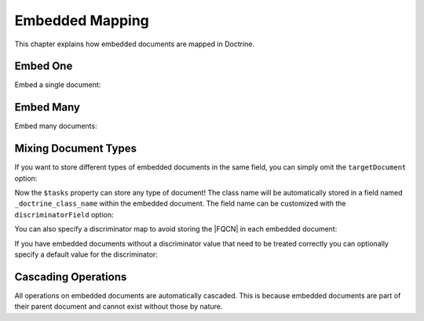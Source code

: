 Embedded Mapping
================

This chapter explains how embedded documents are mapped in
Doctrine.

.. _embed_one:

Embed One
---------

Embed a single document:

.. configuration-block::

    .. code-block:: php

        <?php

        /** @Document */
        class User
        {
            // ...

            /** @EmbedOne(targetDocument="Address") */
            private $address;

            // ...
        }

        /** @EmbeddedDocument */
        class Address
        {
            // ...
        }

    .. code-block:: xml

        <?xml version="1.0" encoding="UTF-8"?>
        <doctrine-mongo-mapping xmlns="http://doctrine-project.org/schemas/odm/doctrine-mongo-mapping"
                        xmlns:xsi="http://www.w3.org/2001/XMLSchema-instance"
                        xsi:schemaLocation="http://doctrine-project.org/schemas/odm/doctrine-mongo-mapping
                        http://doctrine-project.org/schemas/odm/doctrine-mongo-mapping.xsd">
          <document name="Documents\User">
                <embed-one field="address" target-document="Address" />
          </document>
        </doctrine-mongo-mapping>

    .. code-block:: yaml

        User:
          type: document
          embedOne:
            address:
              targetDocument: Address

        Address:
          type: embeddedDocument
          
.. _embed_many:

Embed Many
----------

Embed many documents:

.. configuration-block::

    .. code-block:: php

        <?php

        /** @Document */
        class User
        {
            // ...

            /** @EmbedMany(targetDocument="Phonenumber") */
            private $phonenumbers = array();

            // ...
        }

        /** @EmbeddedDocument */
        class Phonenumber
        {
            // ...
        }

    .. code-block:: xml

        <?xml version="1.0" encoding="UTF-8"?>
        <doctrine-mongo-mapping xmlns="http://doctrine-project.org/schemas/odm/doctrine-mongo-mapping"
                        xmlns:xsi="http://www.w3.org/2001/XMLSchema-instance"
                        xsi:schemaLocation="http://doctrine-project.org/schemas/odm/doctrine-mongo-mapping
                        http://doctrine-project.org/schemas/odm/doctrine-mongo-mapping.xsd">
          <document name="Documents\User">
                <embed-many field="phonenumbers" target-document="Phonenumber" />
          </document>
        </doctrine-mongo-mapping>

    .. code-block:: yaml

        User:
          type: document
          embedMany:
            phonenumbers:
              targetDocument: Phonenumber

        Phonenumber:
          type: embeddedDocument
          
.. _embed_mixing_document_types:

Mixing Document Types
---------------------

If you want to store different types of embedded documents in the same field,
you can simply omit the ``targetDocument`` option:

.. configuration-block::

    .. code-block:: php

        <?php

        /** @Document */
        class User
        {
            // ..

            /** @EmbedMany */
            private $tasks = array();

            // ...
        }

    .. code-block:: xml

        <embed-many field="tasks" />

    .. code-block:: yaml

        embedMany:
          tasks: ~

Now the ``$tasks`` property can store any type of document! The class name will
be automatically stored in a field named ``_doctrine_class_name`` within
the embedded document. The field name can be customized with the
``discriminatorField`` option:

.. configuration-block::

    .. code-block:: php

        <?php

        /** @Document */
        class User
        {
            // ..

            /**
             * @EmbedMany(discriminatorField="type")
             */
            private $tasks = array();

            // ...
        }

    .. code-block:: xml

        <embed-many field="tasks">
            <discriminator-field name="type" />
        </embed-many>

    .. code-block:: yaml

        embedMany:
          tasks:
            discriminatorField: type

You can also specify a discriminator map to avoid storing the |FQCN|
in each embedded document:

.. configuration-block::

    .. code-block:: php

        <?php

        /** @Document */
        class User
        {
            // ..

            /**
             * @EmbedMany(
             *   discriminatorMap={
             *     "download"="DownloadTask",
             *     "build"="BuildTask"
             *   }
             * )
             */
            private $tasks = array();

            // ...
        }

    .. code-block:: xml

        <embed-many field="tasks">
            <discriminator-map>
                <discriminator-mapping value="download" class="DownloadTask" />
                <discriminator-mapping value="build" class="BuildTask" />
            </discriminator-map>
        </embed-many>

    .. code-block:: yaml

        embedMany:
          tasks:
            discriminatorMap:
              download: DownloadTask
              build: BuildTask

If you have embedded documents without a discriminator value that need to be
treated correctly you can optionally specify a default value for the
discriminator:

.. configuration-block::

    .. code-block:: php

        <?php

        /** @Document */
        class User
        {
            // ..

            /**
             * @EmbedMany(
             *   discriminatorMap={
             *     "download"="DownloadTask",
             *     "build"="BuildTask"
             *   },
             *   defaultDiscriminatorValue="download"
             * )
             */
            private $tasks = array();

            // ...
        }

    .. code-block:: xml

        <embed-many field="tasks">
            <discriminator-map>
                <discriminator-mapping value="download" class="DownloadTask" />
                <discriminator-mapping value="build" class="BuildTask" />
            </discriminator-map>
            <default-discriminator-value value="download" />
        </embed-many>

    .. code-block:: yaml

        embedMany:
          tasks:
            discriminatorMap:
              download: DownloadTask
              build: BuildTask
            defaultDiscriminatorValue: download

Cascading Operations
--------------------

All operations on embedded documents are automatically cascaded.
This is because embedded documents are part of their parent
document and cannot exist without those by nature.

.. |FQCN| raw:: html
  <abbr title="Fully-Qualified Class Name">FQCN</abbr>

